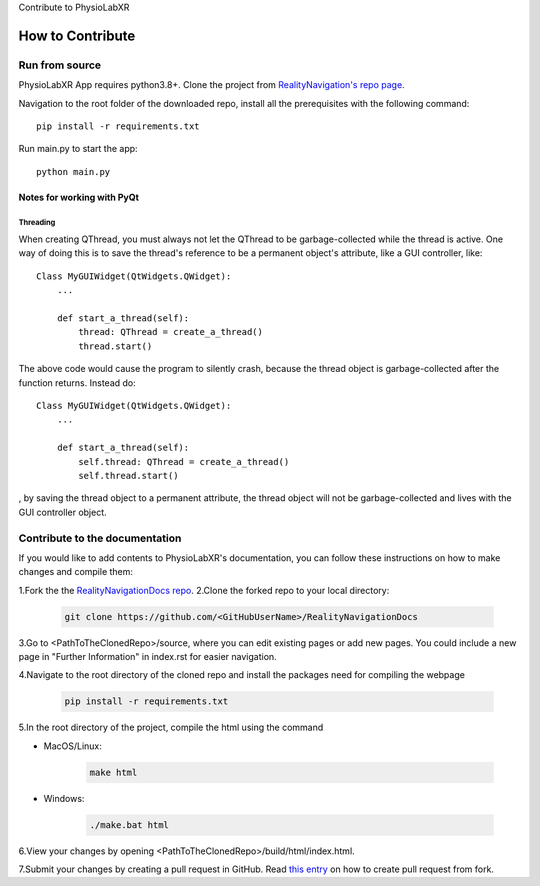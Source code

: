 Contribute to PhysioLabXR

##############################
How to Contribute
##############################


Run from source
*********************

PhysioLabXR App requires python3.8+. Clone the project from `RealityNavigation's repo page <https://github.com/ApocalyVec/RenaLabApp>`_.

Navigation to the root folder of the downloaded repo, install all the prerequisites with the following command::

   pip install -r requirements.txt

Run main.py to start the app::

   python main.py

Notes for working with PyQt
---------------------------------

Threading
^^^^^^^^^

When creating QThread, you must always not let the QThread to be garbage-collected while the thread is active. One way
of doing this is to save the thread's reference to be a permanent object's attribute, like a GUI controller, like::

    Class MyGUIWidget(QtWidgets.QWidget):
        ...

        def start_a_thread(self):
            thread: QThread = create_a_thread()
            thread.start()

The above code would cause the program to silently crash, because the thread object is garbage-collected after the function
returns. Instead do::

    Class MyGUIWidget(QtWidgets.QWidget):
        ...

        def start_a_thread(self):
            self.thread: QThread = create_a_thread()
            self.thread.start()

, by saving the thread object to a permanent attribute, the thread object will not be garbage-collected and lives with
the GUI controller object.


Contribute to the documentation
********************************


If you would like to add contents to PhysioLabXR's documentation, you can follow these instructions
on how to make changes and compile them:

1.Fork the the `RealityNavigationDocs repo <https://github.com/ApocalyVec/RealityNavigationDocs>`_.
2.Clone the forked repo to your local directory:

   .. code-block::

       git clone https://github.com/<GitHubUserName>/RealityNavigationDocs

3.Go to <PathToTheClonedRepo>/source, where you can edit existing pages or add new pages. You could include a new
page in "Further Information" in index.rst for easier navigation.

4.Navigate to the root directory of the cloned repo and install the packages need for compiling the webpage

   .. code-block::

        pip install -r requirements.txt

5.In the root directory of the project, compile the html using the command

* MacOS/Linux:

   .. code-block::

        make html
* Windows:

   .. code-block::

        ./make.bat html

6.View your changes by opening <PathToTheClonedRepo>/build/html/index.html.

7.Submit your changes by creating a pull request in GitHub. Read `this entry <https://docs.github.com/en/github/collaborating-with-pull-requests/proposing-changes-to-your-work-with-pull-requests/creating-a-pull-request-from-a-fork>`_
on how to create pull request from fork.
